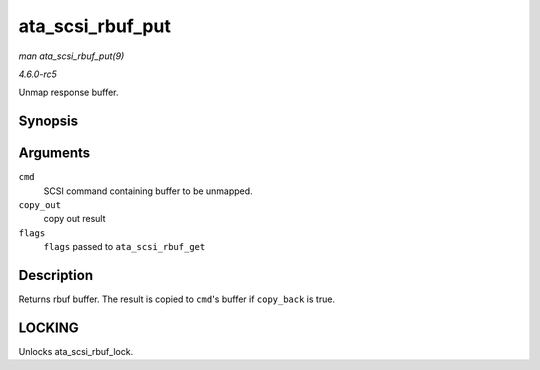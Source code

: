 .. -*- coding: utf-8; mode: rst -*-

.. _API-ata-scsi-rbuf-put:

=================
ata_scsi_rbuf_put
=================

*man ata_scsi_rbuf_put(9)*

*4.6.0-rc5*

Unmap response buffer.


Synopsis
========

.. c:function:: void ata_scsi_rbuf_put( struct scsi_cmnd * cmd, bool copy_out, unsigned long * flags )

Arguments
=========

``cmd``
    SCSI command containing buffer to be unmapped.

``copy_out``
    copy out result

``flags``
    ``flags`` passed to ``ata_scsi_rbuf_get``


Description
===========

Returns rbuf buffer. The result is copied to ``cmd``'s buffer if
``copy_back`` is true.


LOCKING
=======

Unlocks ata_scsi_rbuf_lock.


.. ------------------------------------------------------------------------------
.. This file was automatically converted from DocBook-XML with the dbxml
.. library (https://github.com/return42/sphkerneldoc). The origin XML comes
.. from the linux kernel, refer to:
..
.. * https://github.com/torvalds/linux/tree/master/Documentation/DocBook
.. ------------------------------------------------------------------------------
